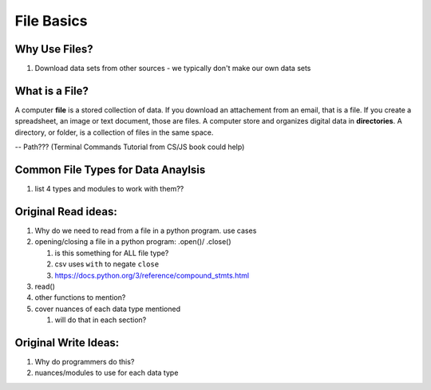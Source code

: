 File Basics
===========

Why Use Files?
--------------

#. Download data sets from other sources - we typically don't make our own data sets

What is a File?
---------------

A computer **file** is a stored collection of data.
If you download an attachement from an email, that is a file.  
If you create a spreadsheet, an image or text document, those are files.  
A computer store and organizes digital data in **directories**.
A directory, or folder, is a collection of files in the same space.

-- Path??? (Terminal Commands Tutorial from CS/JS book could help)

Common File Types for Data Anaylsis
------------------------------------

#. list 4 types and modules to work with them??


   
Original Read ideas:
---------------------
#. Why do we need to read from a file in a python program. use cases
#. opening/closing a file in a python program: .open()/ .close()

   #. is this something for ALL file type?
   #. csv uses ``with`` to negate ``close`` 
   #. https://docs.python.org/3/reference/compound_stmts.html 
#. read()
#. other functions to mention?
#. cover nuances of each data type mentioned

   #. will do that in each section?  


Original Write Ideas:
---------------------
#. Why do programmers do this?
#. nuances/modules to use for each data type
